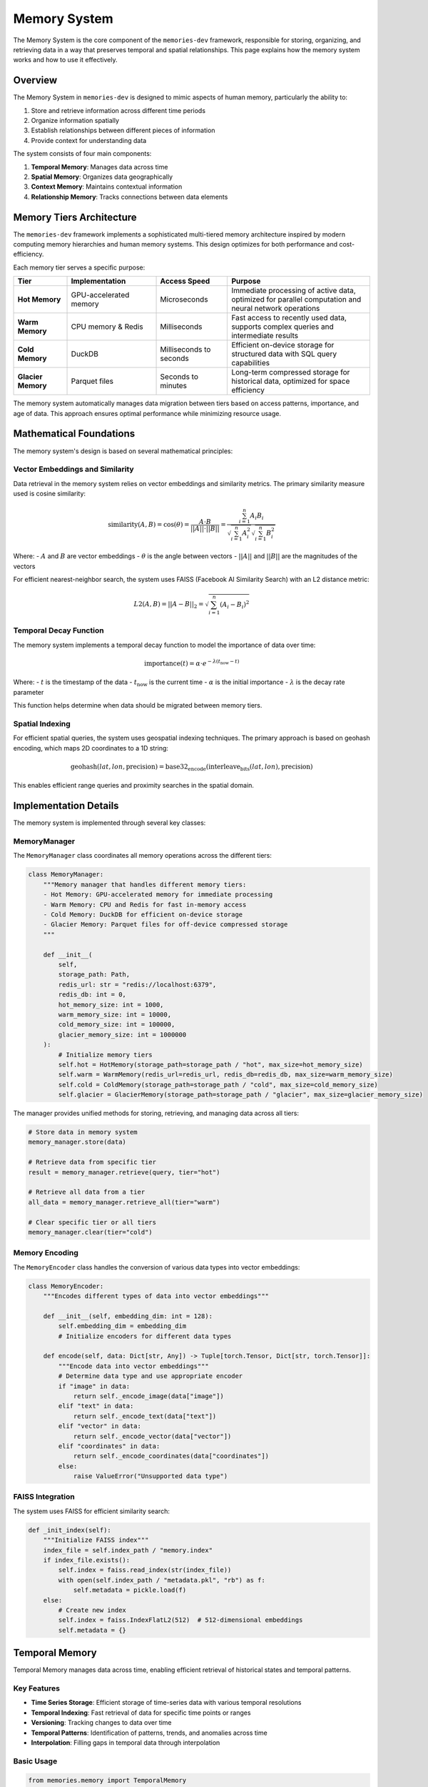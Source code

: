 .. _memory_system:

=============
Memory System
=============

The Memory System is the core component of the ``memories-dev`` framework, responsible for storing, organizing, and retrieving data in a way that preserves temporal and spatial relationships. This page explains how the memory system works and how to use it effectively.

Overview
=======

The Memory System in ``memories-dev`` is designed to mimic aspects of human memory, particularly the ability to:

1. Store and retrieve information across different time periods
2. Organize information spatially
3. Establish relationships between different pieces of information
4. Provide context for understanding data

The system consists of four main components:

1. **Temporal Memory**: Manages data across time
2. **Spatial Memory**: Organizes data geographically
3. **Context Memory**: Maintains contextual information
4. **Relationship Memory**: Tracks connections between data elements

.. mermaid::
   :caption: Memory System Components
   :align: center

   graph TD
       A[Data Sources] --> B[Memory System]
       B --> C1[Temporal Memory]
       B --> C2[Spatial Memory]
       B --> C3[Context Memory]
       B --> C4[Relationship Memory]
       C1 --> D[Query Interface]
       C2 --> D
       C3 --> D
       C4 --> D
       D --> E[Applications]
       
       classDef source fill:#3b82f6,color:#fff,stroke:#2563eb
       classDef memory fill:#10b981,color:#fff,stroke:#059669
       classDef component fill:#8b5cf6,color:#fff,stroke:#7c3aed
       classDef interface fill:#f59e0b,color:#fff,stroke:#d97706
       classDef app fill:#ef4444,color:#fff,stroke:#dc2626
       
       class A source
       class B,C1,C2,C3,C4 memory
       class D interface
       class E app

Memory Tiers Architecture
=======================

The ``memories-dev`` framework implements a sophisticated multi-tiered memory architecture inspired by modern computing memory hierarchies and human memory systems. This design optimizes for both performance and cost-efficiency.

.. mermaid::
   :caption: Memory Tiers Architecture
   :align: center

   graph TD
       A[Input Data] --> B[Memory Manager]
       B --> C1[Hot Memory]
       B --> C2[Warm Memory]
       B --> C3[Cold Memory]
       B --> C4[Glacier Memory]
       
       C1 -.-> B
       C2 -.-> B
       C3 -.-> B
       C4 -.-> B
       
       classDef input fill:#3b82f6,color:#fff,stroke:#2563eb
       classDef manager fill:#8b5cf6,color:#fff,stroke:#7c3aed
       classDef hot fill:#ef4444,color:#fff,stroke:#dc2626
       classDef warm fill:#f59e0b,color:#fff,stroke:#d97706
       classDef cold fill:#10b981,color:#fff,stroke:#059669
       classDef glacier fill:#1e40af,color:#fff,stroke:#1e3a8a
       
       class A input
       class B manager
       class C1 hot
       class C2 warm
       class C3 cold
       class C4 glacier

Each memory tier serves a specific purpose:

.. list-table::
   :header-rows: 1
   :widths: 15 25 20 40

   * - Tier
     - Implementation
     - Access Speed
     - Purpose
   * - **Hot Memory**
     - GPU-accelerated memory
     - Microseconds
     - Immediate processing of active data, optimized for parallel computation and neural network operations
   * - **Warm Memory**
     - CPU memory & Redis
     - Milliseconds
     - Fast access to recently used data, supports complex queries and intermediate results
   * - **Cold Memory**
     - DuckDB
     - Milliseconds to seconds
     - Efficient on-device storage for structured data with SQL query capabilities
   * - **Glacier Memory**
     - Parquet files
     - Seconds to minutes
     - Long-term compressed storage for historical data, optimized for space efficiency

The memory system automatically manages data migration between tiers based on access patterns, importance, and age of data. This approach ensures optimal performance while minimizing resource usage.

Mathematical Foundations
=====================

The memory system's design is based on several mathematical principles:

Vector Embeddings and Similarity
------------------------------

Data retrieval in the memory system relies on vector embeddings and similarity metrics. The primary similarity measure used is cosine similarity:

.. math::

   \text{similarity}(A, B) = \cos(\theta) = \frac{A \cdot B}{||A|| \cdot ||B||} = \frac{\sum_{i=1}^{n} A_i B_i}{\sqrt{\sum_{i=1}^{n} A_i^2} \sqrt{\sum_{i=1}^{n} B_i^2}}

Where:
- :math:`A` and :math:`B` are vector embeddings
- :math:`\theta` is the angle between vectors
- :math:`||A||` and :math:`||B||` are the magnitudes of the vectors

For efficient nearest-neighbor search, the system uses FAISS (Facebook AI Similarity Search) with an L2 distance metric:

.. math::

   L2(A, B) = ||A - B||_2 = \sqrt{\sum_{i=1}^{n} (A_i - B_i)^2}

Temporal Decay Function
--------------------

The memory system implements a temporal decay function to model the importance of data over time:

.. math::

   \text{importance}(t) = \alpha \cdot e^{-\lambda (t_{\text{now}} - t)}

Where:
- :math:`t` is the timestamp of the data
- :math:`t_{\text{now}}` is the current time
- :math:`\alpha` is the initial importance
- :math:`\lambda` is the decay rate parameter

This function helps determine when data should be migrated between memory tiers.

Spatial Indexing
-------------

For efficient spatial queries, the system uses geospatial indexing techniques. The primary approach is based on geohash encoding, which maps 2D coordinates to a 1D string:

.. math::

   \text{geohash}(lat, lon, \text{precision}) = \text{base32_encode}(\text{interleave_bits}(lat, lon), \text{precision})

This enables efficient range queries and proximity searches in the spatial domain.

Implementation Details
===================

The memory system is implemented through several key classes:

MemoryManager
-----------

The ``MemoryManager`` class coordinates all memory operations across the different tiers:

.. code-block:: python

   class MemoryManager:
       """Memory manager that handles different memory tiers:
       - Hot Memory: GPU-accelerated memory for immediate processing
       - Warm Memory: CPU and Redis for fast in-memory access
       - Cold Memory: DuckDB for efficient on-device storage
       - Glacier Memory: Parquet files for off-device compressed storage
       """
       
       def __init__(
           self,
           storage_path: Path,
           redis_url: str = "redis://localhost:6379",
           redis_db: int = 0,
           hot_memory_size: int = 1000,
           warm_memory_size: int = 10000,
           cold_memory_size: int = 100000,
           glacier_memory_size: int = 1000000
       ):
           # Initialize memory tiers
           self.hot = HotMemory(storage_path=storage_path / "hot", max_size=hot_memory_size)
           self.warm = WarmMemory(redis_url=redis_url, redis_db=redis_db, max_size=warm_memory_size)
           self.cold = ColdMemory(storage_path=storage_path / "cold", max_size=cold_memory_size)
           self.glacier = GlacierMemory(storage_path=storage_path / "glacier", max_size=glacier_memory_size)

The manager provides unified methods for storing, retrieving, and managing data across all tiers:

.. code-block:: python

   # Store data in memory system
   memory_manager.store(data)
   
   # Retrieve data from specific tier
   result = memory_manager.retrieve(query, tier="hot")
   
   # Retrieve all data from a tier
   all_data = memory_manager.retrieve_all(tier="warm")
   
   # Clear specific tier or all tiers
   memory_manager.clear(tier="cold")

Memory Encoding
------------

The ``MemoryEncoder`` class handles the conversion of various data types into vector embeddings:

.. code-block:: python

   class MemoryEncoder:
       """Encodes different types of data into vector embeddings"""
       
       def __init__(self, embedding_dim: int = 128):
           self.embedding_dim = embedding_dim
           # Initialize encoders for different data types
       
       def encode(self, data: Dict[str, Any]) -> Tuple[torch.Tensor, Dict[str, torch.Tensor]]:
           """Encode data into vector embeddings"""
           # Determine data type and use appropriate encoder
           if "image" in data:
               return self._encode_image(data["image"])
           elif "text" in data:
               return self._encode_text(data["text"])
           elif "vector" in data:
               return self._encode_vector(data["vector"])
           elif "coordinates" in data:
               return self._encode_coordinates(data["coordinates"])
           else:
               raise ValueError("Unsupported data type")

FAISS Integration
--------------

The system uses FAISS for efficient similarity search:

.. code-block:: python

   def _init_index(self):
       """Initialize FAISS index"""
       index_file = self.index_path / "memory.index"
       if index_file.exists():
           self.index = faiss.read_index(str(index_file))
           with open(self.index_path / "metadata.pkl", "rb") as f:
               self.metadata = pickle.load(f)
       else:
           # Create new index
           self.index = faiss.IndexFlatL2(512)  # 512-dimensional embeddings
           self.metadata = {}

Temporal Memory
=============

Temporal Memory manages data across time, enabling efficient retrieval of historical states and temporal patterns.

Key Features
----------

- **Time Series Storage**: Efficient storage of time-series data with various temporal resolutions
- **Temporal Indexing**: Fast retrieval of data for specific time points or ranges
- **Versioning**: Tracking changes to data over time
- **Temporal Patterns**: Identification of patterns, trends, and anomalies across time
- **Interpolation**: Filling gaps in temporal data through interpolation

Basic Usage
---------

.. code-block:: python

   from memories.memory import TemporalMemory
   
   # Initialize temporal memory
   temporal_memory = TemporalMemory()
   
   # Store data with temporal information
   temporal_memory.store(
       data=satellite_imagery,
       time_field="acquisition_date",
       location_field="coordinates",
       metadata={"source": "sentinel-2", "processing_level": "L2A"}
   )
   
   # Retrieve data for a specific time point
   image_2020 = temporal_memory.get_at(
       location=(37.7749, -122.4194),
       time="2020-01-01"
   )
   
   # Retrieve data for a time range
   images_2018_2022 = temporal_memory.get_range(
       location=(37.7749, -122.4194),
       start_time="2018-01-01",
       end_time="2022-12-31",
       interval="monthly"  # Options: daily, weekly, monthly, yearly, etc.
   )
   
   # Get temporal statistics
   stats = temporal_memory.get_statistics(
       location=(37.7749, -122.4194),
       time_range=("2018-01-01", "2022-12-31"),
       metrics=["mean", "min", "max", "trend"]
   )

Advanced Features
--------------

Temporal Memory supports several advanced features:

Temporal Aggregation
^^^^^^^^^^^^^^^^^^

Aggregate data across different time periods:

.. code-block:: python

   # Aggregate monthly data to yearly
   yearly_data = temporal_memory.aggregate(
       data=monthly_data,
       aggregation="yearly",
       aggregation_method="mean"  # Options: mean, sum, min, max, etc.
   )

Temporal Interpolation
^^^^^^^^^^^^^^^^^^^

Fill gaps in temporal data:

.. code-block:: python

   # Interpolate missing data points
   complete_series = temporal_memory.interpolate(
       data=sparse_data,
       method="linear",  # Options: linear, cubic, nearest, etc.
       target_resolution="daily"
   )

Change Detection
^^^^^^^^^^^^^

Detect changes between different time points:

.. code-block:: python

   # Detect changes between two time points
   changes = temporal_memory.detect_changes(
       location=(37.7749, -122.4194),
       time1="2018-01-01",
       time2="2022-01-01",
       threshold=0.2,  # Significance threshold
       change_metrics=["area", "intensity"]
   )

Spatial Memory
============

Spatial Memory organizes data geographically, supporting spatial queries and geographic relationships.

Key Features
----------

- **Spatial Indexing**: Efficient indexing of data by location using techniques like quadtrees or geohashes
- **Spatial Queries**: Support for various spatial queries (point, radius, polygon, etc.)
- **Spatial Relationships**: Identification of spatial relationships between features
- **Multi-resolution Storage**: Storage of data at different spatial resolutions
- **Coordinate System Management**: Handling of different coordinate systems and projections

Basic Usage
---------

.. code-block:: python

   from memories.memory import SpatialMemory
   
   # Initialize spatial memory
   spatial_memory = SpatialMemory()
   
   # Store data with spatial information
   spatial_memory.store(
       data=buildings,
       geometry_field="geometry",
       metadata={"source": "openstreetmap", "feature_type": "building"}
   )
   
   # Retrieve data at a specific point
   point_data = spatial_memory.get_at(
       location=(37.7749, -122.4194)
   )
   
   # Retrieve data within a radius
   radius_data = spatial_memory.get_radius(
       center=(37.7749, -122.4194),
       radius_km=2,
       feature_types=["building", "road", "landuse"]
   )
   
   # Retrieve data within a polygon
   polygon_data = spatial_memory.get_polygon(
       polygon=city_boundary,
       feature_types=["building"]
   )

Advanced Features
--------------

Spatial Memory supports several advanced features:

Spatial Analysis
^^^^^^^^^^^^^

Perform spatial analysis operations:

.. code-block:: python

   # Calculate density of features
   density = spatial_memory.calculate_density(
       feature_type="building",
       area=neighborhood_boundary,
       resolution="100m"  # Grid cell size
   )
   
   # Find nearest features
   nearest = spatial_memory.find_nearest(
       location=(37.7749, -122.4194),
       feature_type="park",
       max_distance_km=5,
       limit=5
   )

Spatial Clustering
^^^^^^^^^^^^^^^

Identify clusters of features:

.. code-block:: python

   # Cluster features
   clusters = spatial_memory.cluster(
       feature_type="building",
       area=city_boundary,
       method="dbscan",  # Options: dbscan, kmeans, hierarchical, etc.
       parameters={"eps": 0.1, "min_samples": 5}
   )

Spatial Joins
^^^^^^^^^^^

Join datasets based on spatial relationships:

.. code-block:: python

   # Join buildings with land use data
   joined_data = spatial_memory.spatial_join(
       left=buildings,
       right=landuse,
       how="inner",  # Options: inner, left, right
       predicate="intersects"  # Options: intersects, contains, within, etc.
   )

Performance Optimization
=====================

The memory system includes several optimizations to ensure efficient operation:

Caching Strategies
---------------

The system implements intelligent caching to minimize redundant operations:

.. mermaid::
   :caption: Caching Strategy
   :align: center

   flowchart TD
       A[Query Request] --> B{Cache Hit?}
       B -->|Yes| C[Return Cached Result]
       B -->|No| D[Execute Query]
       D --> E[Cache Result]
       E --> F[Return Result]
       
       classDef request fill:#3b82f6,color:#fff,stroke:#2563eb
       classDef decision fill:#8b5cf6,color:#fff,stroke:#7c3aed
       classDef action fill:#10b981,color:#fff,stroke:#059669
       classDef result fill:#f59e0b,color:#fff,stroke:#d97706
       
       class A request
       class B decision
       class C,F result
       class D,E action

The caching strategy includes:

1. **Time-based Expiration**: Cache entries expire after a configurable time period
2. **LRU Eviction**: Least Recently Used entries are evicted when cache size limits are reached
3. **Selective Caching**: Only cache results that are expensive to compute or frequently accessed

Parallel Processing
----------------

The memory system leverages parallel processing for improved performance:

.. code-block:: python

   async def process_batch(self, items):
       """Process a batch of items in parallel"""
       tasks = [self._process_item(item) for item in items]
       return await asyncio.gather(*tasks)
   
   async def _process_item(self, item):
       """Process a single item"""
       # Implementation details...

This approach significantly improves throughput for batch operations.

Monitoring and Metrics
===================

The memory system provides comprehensive monitoring capabilities:

.. code-block:: python

   # Get memory system statistics
   stats = memory_manager.get_stats()
   
   # Example output:
   # {
   #     "hot_memory": {"size": 256, "capacity": 1000, "utilization": 25.6},
   #     "warm_memory": {"size": 1024, "capacity": 10000, "utilization": 10.2},
   #     "cold_memory": {"size": 5120, "capacity": 100000, "utilization": 5.1},
   #     "glacier_memory": {"size": 10240, "capacity": 1000000, "utilization": 1.0},
   #     "operations": {"reads": 1500, "writes": 500, "cache_hits": 1200, "cache_misses": 300}
   # }

These metrics can be used to monitor system performance and optimize memory usage.

Conclusion
=========

The Memory System is a core component of the ``memories-dev`` framework, providing efficient storage, retrieval, and organization of data across temporal and spatial dimensions. By leveraging a multi-tiered architecture and sophisticated indexing techniques, it enables high-performance operations on large-scale geospatial datasets.

For more information on how to use the Memory System in your applications, see the :ref:`api_reference` and :ref:`examples` sections. 